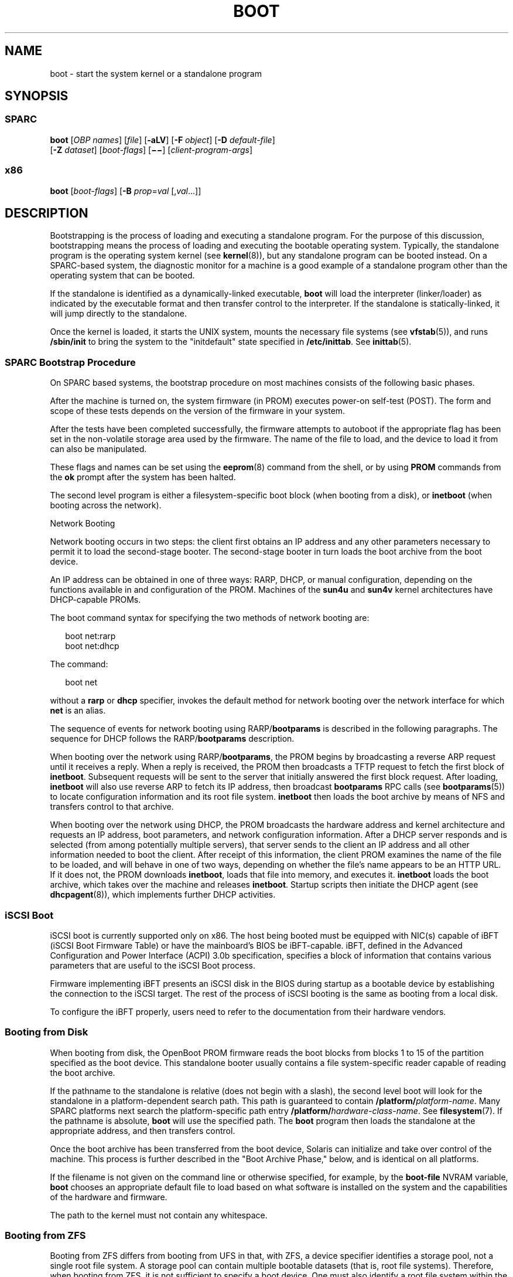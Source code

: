 '\" te
.\" Copyright 2018 OmniOS Community Edition (OmniOSce) Association.
.\" Copyright 2015 Nexenta Systems Inc.
.\" Copyright (c) 2008 Sun Microsystems, Inc. All Rights Reserved
.\" Copyright 1989 AT&T
.\" The contents of this file are subject to the terms of the Common Development and Distribution License (the "License"). You may not use this file except in compliance with the License. You can obtain a copy of the license at usr/src/OPENSOLARIS.LICENSE or http://www.opensolaris.org/os/licensing.
.\" See the License for the specific language governing permissions and limitations under the License. When distributing Covered Code, include this CDDL HEADER in each file and include the License file at usr/src/OPENSOLARIS.LICENSE. If applicable, add the following below this CDDL HEADER, with the
.\" fields enclosed by brackets "[]" replaced with your own identifying information: Portions Copyright [yyyy] [name of copyright owner]
.TH BOOT 8 "Jul 20, 2018"
.SH NAME
boot \- start the system kernel or a standalone program
.SH SYNOPSIS
.SS "SPARC"
.LP
.nf
\fBboot\fR [\fIOBP\fR \fInames\fR] [\fIfile\fR] [\fB-aLV\fR] [\fB-F\fR \fIobject\fR] [\fB-D\fR \fIdefault-file\fR]
     [\fB-Z\fR \fIdataset\fR] [\fIboot-flags\fR] [\fB\(mi\(mi\fR] [\fIclient-program-args\fR]
.fi

.SS "x86"
.LP
.nf
\fBboot\fR [\fIboot-flags\fR] [\fB-B\fR \fIprop\fR=\fIval\fR [,\fIval\fR...]]
.fi

.SH DESCRIPTION
.LP
Bootstrapping is the process of loading and executing a standalone program. For
the purpose of this discussion, bootstrapping means the process of loading and
executing the bootable operating system. Typically, the standalone program is
the operating system kernel (see \fBkernel\fR(8)), but any standalone program
can be booted instead. On a SPARC-based system, the diagnostic monitor for a
machine is a good example of a standalone program other than the operating
system that can be booted.
.sp
.LP
If the standalone is identified as a dynamically-linked executable, \fBboot\fR
will load the interpreter (linker/loader) as indicated by the executable format
and then transfer control to the interpreter. If the standalone is
statically-linked, it will jump directly to the standalone.
.sp
.LP
Once the kernel is loaded, it starts the UNIX system, mounts the necessary file
systems (see \fBvfstab\fR(5)), and runs \fB/sbin/init\fR to bring the system to
the "initdefault" state specified in \fB/etc/inittab\fR. See \fBinittab\fR(5).
.SS "SPARC Bootstrap Procedure"
.LP
On SPARC based systems, the bootstrap procedure on most machines consists of
the following basic phases.
.sp
.LP
After the machine is turned on, the system firmware (in PROM) executes power-on
self-test (POST). The form and scope of these tests depends on the version of
the firmware in your system.
.sp
.LP
After the tests have been completed successfully, the firmware attempts to
autoboot if the appropriate flag has been set in the non-volatile storage area
used by the firmware. The name of the file to load, and the device to load it
from can also be manipulated.
.sp
.LP
These flags and names can be set using the \fBeeprom\fR(8) command from the
shell, or by using \fBPROM\fR commands from the \fBok\fR prompt after the
system has been halted.
.sp
.LP
The second level program is either a filesystem-specific boot block (when
booting from a disk), or \fBinetboot\fR (when booting across
the network).
.sp
.LP
Network Booting
.sp
.LP
Network booting occurs in two steps: the client first obtains an IP address and
any other parameters necessary to permit it to load the second-stage booter.
The second-stage booter in turn loads the boot archive from the boot device.
.sp
.LP
An IP address can be obtained in one of three ways: RARP, DHCP, or manual
configuration, depending on the functions available in and configuration of the
PROM. Machines of the \fBsun4u\fR and \fBsun4v\fR kernel architectures have
DHCP-capable PROMs.
.sp
.LP
The boot command syntax for specifying the two methods of network booting are:
.sp
.in +2
.nf
boot net:rarp
boot net:dhcp
.fi
.in -2
.sp

.sp
.LP
The command:
.sp
.in +2
.nf
boot net
.fi
.in -2
.sp

.sp
.LP
without a \fBrarp\fR or \fBdhcp\fR specifier, invokes the default method for
network booting over the network interface for which \fBnet\fR is an alias.
.sp
.LP
The sequence of events for network booting using RARP/\fBbootparams\fR is
described in the following paragraphs. The sequence for DHCP follows the
RARP/\fBbootparams\fR description.
.sp
.LP
When booting over the network using RARP/\fBbootparams\fR, the PROM begins by
broadcasting a reverse ARP request until it receives a reply. When a reply is
received, the PROM then broadcasts a TFTP request to fetch the first block of
\fBinetboot\fR. Subsequent requests will be sent to the server that initially
answered the first block request. After loading, \fBinetboot\fR will also use
reverse ARP to fetch its IP address, then broadcast \fBbootparams\fR RPC calls
(see \fBbootparams\fR(5)) to locate configuration information and its root file
system. \fBinetboot\fR then loads the boot archive by means of NFS and
transfers control to that archive.
.sp
.LP
When booting over the network using DHCP, the PROM broadcasts the hardware
address and kernel architecture and requests an IP address, boot parameters,
and network configuration information. After a DHCP server responds and is
selected (from among potentially multiple servers), that server sends to the
client an IP address and all other information needed to boot the client. After
receipt of this information, the client PROM examines the name of the file to
be loaded, and will behave in one of two ways, depending on whether the file's
name appears to be an HTTP URL. If it does not, the PROM downloads
\fBinetboot\fR, loads that file into memory, and executes it. \fBinetboot\fR
loads the boot archive, which takes over the machine and releases
\fBinetboot\fR. Startup scripts then initiate the DHCP agent (see
\fBdhcpagent\fR(8)), which implements further DHCP activities.

.SS "iSCSI Boot"
.LP
iSCSI boot is currently supported only on x86. The host being booted must be
equipped with NIC(s) capable of iBFT (iSCSI Boot Firmware Table) or have the
mainboard's BIOS be iBFT-capable. iBFT, defined in the Advanced Configuration
and Power Interface (ACPI) 3.0b specification, specifies a block of information
that contains various parameters that are useful to the iSCSI Boot process.
.sp
.LP
Firmware implementing iBFT presents an iSCSI disk in the BIOS during startup as
a bootable device by establishing the connection to the iSCSI target. The rest
of the process of iSCSI booting is the same as booting from a local disk.
.sp
.LP
To configure the iBFT properly, users need to refer to the documentation from
their hardware vendors.
.SS "Booting from Disk"
.LP
When booting from disk, the OpenBoot PROM firmware reads the boot blocks from
blocks 1 to 15 of the partition specified as the boot device. This standalone
booter usually contains a file system-specific reader capable of reading the
boot archive.
.sp
.LP
If the pathname to the standalone is relative (does not begin with a slash),
the second level boot will look for the standalone in a platform-dependent
search path. This path is guaranteed to contain
\fB/platform/\fR\fIplatform-name\fR. Many SPARC platforms next search the
platform-specific path entry \fB/platform/\fR\fIhardware-class-name\fR. See
\fBfilesystem\fR(7). If the pathname is absolute, \fBboot\fR will use the
specified path. The \fBboot\fR program then loads the standalone at the
appropriate address, and then transfers control.
.sp
.LP
Once the boot archive has been transferred from the boot device, Solaris can
initialize and take over control of the machine. This process is further
described in the "Boot Archive Phase," below, and is identical on all
platforms.
.sp
.LP
If the filename is not given on the command line or otherwise specified, for
example, by the \fBboot-file\fR NVRAM variable, \fBboot\fR chooses an
appropriate default file to load based on what software is installed on the
system and the capabilities of the hardware and firmware.
.sp
.LP
The path to the kernel must not contain any whitespace.
.SS "Booting from ZFS"
.LP
Booting from ZFS differs from booting from UFS in that, with ZFS, a device
specifier identifies a storage pool, not a single root file system. A storage
pool can contain multiple bootable datasets (that is, root file systems).
Therefore, when booting from ZFS, it is not sufficient to specify a boot
device. One must also identify a root file system within the pool that was
identified by the boot device. By default, the dataset selected for booting is
the one identified by the pool's \fBbootfs\fR property. This default selection
can be overridden by specifying an alternate bootable dataset with the \fB-Z\fR
option.
.SS "Boot Archive Phase"
.LP
The boot archive contains a file system image that is mounted using an
in-memory disk. The image is self-describing, specifically containing a file
system reader in the boot block. This file system reader mounts and opens the
RAM disk image, then reads and executes the kernel contained within it. By
default, this kernel is in:
.sp
.in +2
.nf
/platform/`uname -i`/kernel/unix
.fi
.in -2
.sp

.sp
.LP
If booting from ZFS, the pathnames of both the archive and the kernel file are
resolved in the root file system (that is, dataset) selected for booting as
described in the previous section.
.sp
.LP
The initialization of the kernel continues by loading necessary drivers and
modules from the in-memory filesystem until I/O can be turned on and the root
filesystem mounted. Once the root filesystem is mounted, the in-memory
filesystem is no longer needed and is discarded.
.SS "OpenBoot PROM \fBboot\fR Command Behavior"
.LP
The OpenBoot \fBboot\fR command takes arguments of the following form:
.sp
.in +2
.nf
ok boot [\fIdevice-specifier\fR] [\fIarguments\fR]
.fi
.in -2
.sp

.sp
.LP
The default \fBboot\fR command has no arguments:
.sp
.in +2
.nf
ok boot
.fi
.in -2
.sp

.sp
.LP
If no \fIdevice-specifier\fR is given on the \fBboot\fR command line, OpenBoot
typically uses the \fIboot-device\fR or \fIdiag-device\fR \fBNVRAM\fR variable.
If no optional \fIarguments\fR are given on the command line, OpenBoot
typically uses the \fIboot-file\fR or \fIdiag-file\fR \fBNVRAM\fR variable as
default \fBboot\fR arguments. (If the system is in diagnostics mode,
\fIdiag-device\fR and \fIdiag-file\fR are used instead of \fIboot-device\fR and
\fIboot-file\fR).
.sp
.LP
\fIarguments\fR may include more than one string. All \fIargument\fR strings
are passed to the secondary booter; they are not interpreted by OpenBoot.
.sp
.LP
If any \fIarguments\fR are specified on the \fBboot\fR command line, then
neither the \fIboot-file\fR nor the \fIdiag-file\fR \fBNVRAM\fR variable is
used. The contents of the \fBNVRAM\fR variables are not merged with command
line arguments. For example, the command:
.sp
.in +2
.nf
ok \fBboot\fR \fB-s\fR
.fi
.in -2
.sp

.sp
.LP
ignores the settings in both \fIboot-file\fR and \fIdiag-file\fR; it interprets
the string \fB"-s"\fR as \fIarguments\fR. \fBboot\fR will not use the contents
of \fIboot-file\fR or \fIdiag-file\fR.
.sp
.LP
With older PROMs, the command:
.sp
.in +2
.nf
ok \fBboot net\fR
.fi
.in -2
.sp

.sp
.LP
took no arguments, using instead the settings in \fIboot-file\fR or
\fIdiag-file\fR (if set) as the default file name and arguments to pass to
boot. In most cases, it is best to allow the \fBboot\fR command to choose an
appropriate default based upon the system type, system hardware and firmware,
and upon what is installed on the root file system. Changing \fIboot-file\fR or
\fIdiag-file\fR can generate unexpected results in certain circumstances.
.sp
.LP
This behavior is found on most OpenBoot 2.x and 3.x based systems. Note that
differences may occur on some platforms.
.sp
.LP
The command:
.sp
.LP
ok \fBboot cdrom\fR
.sp
.LP
\&...also normally takes no arguments. Accordingly, if \fIboot-file\fR is set
to the 64-bit kernel filename and you attempt to boot the installation CD or
DVD with \fBboot cdrom\fR, boot will fail if the installation media contains
only a 32-bit kernel.
.sp
.LP
Because the contents of \fIboot-file\fR or \fIdiag-file\fR can be ignored
depending on the form of the \fBboot\fR command used, reliance upon
\fIboot-file\fR should be discouraged for most production systems.
.sp
.LP
Modern PROMs have enhanced the network boot support package to support the
following syntax for arguments to be processed by the package:
.sp
.LP
[\fIprotocol\fR,] [\fIkey\fR=\fIvalue\fR,]*
.sp
.LP
All arguments are optional and can appear in any order. Commas are required
unless the argument is at the end of the list. If specified, an argument takes
precedence over any default values, or, if booting using DHCP, over
configuration information provided by a DHCP server for those parameters.
.sp
.LP
\fIprotocol\fR, above, specifies the address discovery protocol to be used.
.sp
.LP
Configuration parameters, listed below, are specified as \fIkey\fR=\fIvalue\fR
attribute pairs.
.sp
.ne 2
.na
\fB\fBtftp-server\fR\fR
.ad
.sp .6
.RS 4n
IP address of the TFTP server
.RE

.sp
.ne 2
.na
\fB\fBfile\fR\fR
.ad
.sp .6
.RS 4n
file to download using TFTP
.RE

.sp
.ne 2
.na
\fB\fBhost-ip\fR\fR
.ad
.sp .6
.RS 4n
IP address of the client (in dotted-decimal notation)
.RE

.sp
.ne 2
.na
\fB\fBrouter-ip\fR\fR
.ad
.sp .6
.RS 4n
IP address of the default router
.RE

.sp
.ne 2
.na
\fB\fBsubnet-mask\fR\fR
.ad
.sp .6
.RS 4n
subnet mask (in dotted-decimal notation)
.RE

.sp
.ne 2
.na
\fB\fBclient-id\fR\fR
.ad
.sp .6
.RS 4n
DHCP client identifier
.RE

.sp
.ne 2
.na
\fB\fBhostname\fR\fR
.ad
.sp .6
.RS 4n
hostname to use in DHCP transactions
.RE

.sp
.ne 2
.na
\fB\fBhttp-proxy\fR\fR
.ad
.sp .6
.RS 4n
HTTP proxy server specification (IPADDR[:PORT])
.RE

.sp
.ne 2
.na
\fB\fBtftp-retries\fR\fR
.ad
.sp .6
.RS 4n
maximum number of TFTP retries
.RE

.sp
.ne 2
.na
\fB\fBdhcp-retries\fR\fR
.ad
.sp .6
.RS 4n
maximum number of DHCP retries
.RE

.sp
.LP
The list of arguments to be processed by the network boot support package is
specified in one of two ways:
.RS +4
.TP
.ie t \(bu
.el o
As arguments passed to the package's \fBopen\fR method, or
.RE
.RS +4
.TP
.ie t \(bu
.el o
arguments listed in the NVRAM variable \fBnetwork-boot-arguments\fR.
.RE
.sp
.LP
Arguments specified in \fBnetwork-boot-arguments\fR will be processed only if
there are no arguments passed to the package's \fBopen\fR method.
.sp
.LP
Argument Values
.sp
.LP
\fIprotocol\fR specifies the address discovery protocol to be used. If present,
the possible values are \fBrarp\fR or \fBdhcp\fR.
.sp
.LP
If other configuration parameters are specified in the new syntax and style
specified by this document, absence of the \fIprotocol\fR parameter implies
manual configuration.
.sp
.LP
If no other configuration parameters are specified, or if those arguments are
specified in the positional parameter syntax currently supported, the absence
of the \fIprotocol\fR parameter causes the network boot support package to use
the platform-specific default address discovery protocol.
.sp
.LP
Manual configuration requires that the client be provided its IP address, the
name of the boot file, and the address of the server providing the boot file
image. Depending on the network configuration, it might be required that
\fBsubnet-mask\fR and \fBrouter-ip\fR also be specified.
.sp
.LP
If the \fIprotocol\fR argument is not specified, the network boot support
package uses the platform-specific default address discovery protocol.
.sp
.LP
\fBtftp-server\fR is the IP address (in standard IPv4 dotted-decimal notation)
of the TFTP server that provides the file to download if using TFTP.
.sp
.LP
When using DHCP, the value, if specified, overrides the value of the TFTP
server specified in the DHCP response.
.sp
.LP
The TFTP RRQ is unicast to the server if one is specified as an argument or in
the DHCP response. Otherwise, the TFTP RRQ is broadcast.
.sp
.LP
\fIfile\fR specifies the file to be loaded by TFTP from the TFTP server.
.sp
.LP
When using RARP and TFTP, the default file name is the ASCII hexadecimal
representation of the IP address of the client, as documented in a preceding
section of this document.
.sp
.LP
When using DHCP, this argument, if specified, overrides the name of the boot
file specified in the DHCP response.
.sp
.LP
When using DHCP and TFTP, the default file name is constructed from the root
node's \fBname\fR property, with commas (,) replaced by periods (.).
.sp
.LP
When specified on the command line, the filename must not contain slashes
(\fB/\fR).
.sp
.LP
\fBhost-ip\fR specifies the IP address (in standard IPv4 dotted-decimal
notation) of the client, the system being booted. If using RARP as the address
discovery protocol, specifying this argument makes use of RARP unnecessary.
.sp
.LP
If DHCP is used, specifying the \fBhost-ip\fR argument causes the client to
follow the steps required of a client with an "Externally Configured Network
Address", as specified in RFC 2131.
.sp
.LP
\fBrouter-ip\fR is the IP address (in standard IPv4 dotted-decimal notation) of
a router on a directly connected network. The router will be used as the first
hop for communications spanning networks. If this argument is supplied, the
router specified here takes precedence over the preferred router specified in
the DHCP response.
.sp
.LP
\fBsubnet-mask\fR (specified in standard IPv4 dotted-decimal notation) is the
subnet mask on the client's network. If the subnet mask is not provided (either
by means of this argument or in the DHCP response), the default mask
appropriate to the network class (Class A, B, or C) of the address assigned to
the booting client will be assumed.
.sp
.LP
\fBclient-id\fR specifies the unique identifier for the client. The DHCP client
identifier is derived from this value. Client identifiers can be specified as:
.RS +4
.TP
.ie t \(bu
.el o
The ASCII hexadecimal representation of the identifier, or
.RE
.RS +4
.TP
.ie t \(bu
.el o
a quoted string
.RE
.sp
.LP
Thus, \fBclient-id="openboot"\fR and \fBclient-id=6f70656e626f6f74\fR both
represent a DHCP client identifier of 6F70656E626F6F74.
.sp
.LP
Identifiers specified on the command line must must not include slash (\fB/\fR)
or spaces.
.sp
.LP
The maximum length of the DHCP client identifier is 32 bytes, or 64 characters
representing 32 bytes if using the ASCII hexadecimal form. If the latter form
is used, the number of characters in the identifier must be an even number.
Valid characters are 0-9, a-f, and A-F.
.sp
.LP
For correct identification of clients, the client identifier must be unique
among the client identifiers used on the subnet to which the client is
attached. System administrators are responsible for choosing identifiers that
meet this requirement.
.sp
.LP
Specifying a client identifier on a command line takes precedence over any
other DHCP mechanism of specifying identifiers.
.sp
.LP
\fBhostname\fR (specified as a string) specifies the hostname to be used in
DHCP transactions. The name might or might not be qualified with the local
domain name. The maximum length of the hostname is 255 characters.
.LP
Note -
.sp
.RS 2
The \fBhostname\fR parameter can be used in service environments that require
that the client provide the desired hostname to the DHCP server. Clients
provide the desired hostname to the DHCP server, which can then register the
hostname and IP address assigned to the client with DNS.
.RE
.sp
.LP
\fBhttp-proxy\fR is specified in the following standard notation for a host:
.sp
.in +2
.nf
\fIhost\fR [":"" \fIport\fR]
.fi
.in -2
.sp

.sp
.LP
\&...where \fIhost\fR is specified as an IP ddress (in standard IPv4
dotted-decimal notation) and the optional \fIport\fR is specified in decimal.
If a port is not specified, port 8080 (decimal) is implied.
.sp
.LP
\fBtftp-retries\fR is the maximum number of retries (specified in decimal)
attempted before the TFTP process is determined to have failed. Defaults to
using infinite retries.
.sp
.LP
\fBdhcp-retries\fR is the maximum number of retries (specified in decimal)
attempted before the DHCP process is determined to have failed. Defaults to of
using infinite retries.
.SS "x86 Bootstrap Procedure"
.LP
On x86 based systems, the bootstrapping process consists of two conceptually
distinct phases, kernel loading and kernel initialization. Kernel loading is
implemented in the boot loader using the BIOS ROM on the system
board, and BIOS extensions in ROMs on peripheral boards. The BIOS loads boot
loader, starting with the first physical sector from a hard disk, DVD, or CD. If
supported by the ROM on the network adapter, the BIOS can also download the
\fBpxeboot\fR binary from a network boot server. Once the boot loader is
loaded, it in turn will load the \fBunix\fR kernel, a pre-constructed boot
archive containing kernel modules and data, and any additional files specified
in the boot loader configuration. Once specified files are loaded, the boot
loader will start the kernel to complete boot.
.sp
.LP
If the device identified by the boot loader as the boot device contains a ZFS
storage pool, the \fBmenu.lst\fR file used to create the Boot Environment menu
will be found in the dataset at the root of the pool's dataset hierarchy.
This is the dataset with the same name as the pool itself. There is always
exactly one such dataset in a pool, and so this dataset is well-suited for
pool-wide data such as the \fBmenu.lst\fR file. After the system is booted,
this dataset is mounted at /\fIpoolname\fR in the root file system.
.sp
.LP
There can be multiple bootable datasets (that is, root file systems) within a
pool. The default file system to load the kernel is identified by the boot
pool \fBbootfs\fR property (see \fBzpool\fR(8)). All bootable datasets are
listed in the \fBmenu.lst\fR file, which is used by the boot loader to compose
the Boot Environment menu, to implement support to load a kernel and boot from
an alternate Boot Environment.
.sp
.LP
Kernel initialization starts when the boot loader finishes loading the files
specified in the boot loader configuration and hands control over to the
\fBunix\fR binary. The Unix operating system initializes, links in the
necessary modules from the boot archive and mounts the root file system on
the real root device. At this point, the kernel regains
storage I/O, mounts additional file systems (see \fBvfstab\fR(5)), and starts
various operating system services (see \fBsmf\fR(7)).

.SH OPTIONS
.SS "SPARC"
.LP
The following SPARC options are supported:
.sp
.ne 2
.na
\fB\fB-a\fR\fR
.ad
.sp .6
.RS 4n
The boot program interprets this flag to mean \fBask me\fR, and so it prompts
for the name of the standalone. The \fB\&'\fR\fB-a\fR\fB\&'\fR flag is then
passed to the standalone program.
.RE

.sp
.ne 2
.na
\fB\fB-D\fR \fIdefault-file\fR\fR
.ad
.sp .6
.RS 4n
Explicitly specify the \fIdefault-file\fR. On some systems, \fBboot\fR chooses
a dynamic default file, used when none is otherwise specified. This option
allows the \fIdefault-file\fR to be explicitly set and can be useful when
booting \fBkmdb\fR(1) since, by default, \fBkmdb\fR loads the default-file as
exported by the \fBboot\fR program.
.RE

.sp
.ne 2
.na
\fB\fB-F\fR \fIobject\fR\fR
.ad
.sp .6
.RS 4n
Boot using the named object. The object must be either an ELF executable or
bootable object containing a boot block. The primary use is to boot the
failsafe boot archive.
.RE

.sp
.ne 2
.na
\fB\fB-L\fR\fR
.ad
.sp .6
.RS 4n
List the bootable datasets within a ZFS pool. You can select one of the
bootable datasets in the list, after which detailed instructions for booting
that dataset are displayed. Boot the selected dataset by following the
instructions. This option is supported only when the boot device contains a ZFS
storage pool.
.RE

.sp
.ne 2
.na
\fB\fB-V\fR\fR
.ad
.sp .6
.RS 4n
Display verbose debugging information.
.RE

.sp
.ne 2
.na
\fB\fIboot-flags\fR\fR
.ad
.sp .6
.RS 4n
The boot program passes all \fIboot-flags\fR to \fBfile\fR. They are not
interpreted by \fBboot\fR. See the \fBkernel\fR(8) and \fBkmdb\fR(1) manual
pages for information about the options available with the default standalone
program.
.RE

.sp
.ne 2
.na
\fB\fIclient-program-args\fR\fR
.ad
.sp .6
.RS 4n
The \fBboot\fR program passes all \fIclient-program-args\fR to \fIfile\fR. They
are not interpreted by \fBboot\fR.
.RE

.sp
.ne 2
.na
\fB\fIfile\fR\fR
.ad
.sp .6
.RS 4n
Name of a standalone program to \fBboot\fR. If a filename is not explicitly
specified, either on the \fBboot\fR command line or in the \fIboot-file\fR
NVRAM variable, \fBboot\fR chooses an appropriate default filename.
.RE

.sp
.ne 2
.na
\fB\fIOBP\fR \fInames\fR\fR
.ad
.sp .6
.RS 4n
Specify the open boot prom designations. For example, on Desktop SPARC based
systems, the designation \fB/sbus/esp@0,800000/sd@3,0:a\fR indicates a
\fBSCSI\fR disk (sd) at target 3, lun0 on the \fBSCSI\fR bus, with the esp host
adapter plugged into slot 0.
.RE

.sp
.ne 2
.na
\fB\fB-Z\fR \fIdataset\fR\fR
.ad
.sp .6
.RS 4n
Boot from the root file system in the specified ZFS dataset.
.RE

.SS "x86"
.LP
The following x86 options are supported:
.sp
.ne 2
.na
\fB\fB-B\fR \fIprop\fR=\fIval\fR...\fR
.ad
.sp .6
.RS 4n
One or more property-value pairs to be passed to the kernel. Multiple
property-value pairs must be separated by a comma. Use of this option is the
equivalent of the command: \fBeeprom\fR \fIprop\fR=\fIval\fR. See
\fBeeprom\fR(8) for available properties and valid values.
.RE

.sp
.ne 2
.na
\fB\fIboot-flags\fR\fR
.ad
.sp .6
.RS 4n
The boot program passes all \fIboot-flags\fR to \fBfile\fR. They are not
interpreted by \fBboot\fR. See \fBkernel\fR(8) and \fBkmdb\fR(1) for
information about the options available with the kernel.
.RE

.SH X86 BOOT SEQUENCE DETAILS
.LP
After a PC-compatible machine is turned on, the system firmware in the \fBBIOS
ROM\fR executes a power-on self test (POST), runs \fBBIOS\fR extensions in
peripheral board \fBROMs,\fR and invokes software interrupt INT 19h, Bootstrap.
The INT 19h handler typically performs the standard PC-compatible boot, which
consists of trying to read the first physical sector from the first diskette
drive, or, if that fails, from the first hard disk. The processor then jumps to
the first byte of the sector image in memory.
.SH X86 PRIMARY BOOT
.LP
The first sector on a hard disk contains the master boot block (first stage of
the boot program), which contains the master boot program and the Master Boot
Record (\fBMBR\fR) table. The master boot program has recorded the location of
the secondary stage of the boot program and using this location, master boot
will load and start the secondary stage of the boot program.

To support booting multiple operating systems, the master boot program is also
installed as the first sector of the partition with the illumos root file
system. This will allow configuring third party boot programs to use the
chainload technique to boot illumos system.

If the first stage is installed on the master boot block (see the \fB-m\fR
option of \fBinstallboot\fR(8)), then \fBstage2\fR is loaded directly
from the Solaris partition regardless of the active partition.
.sp
.LP
A similar sequence occurs for DVD or CD boot, but the master boot block location
and contents are dictated by the El Torito specification. The El Torito boot
will then continue in the same way as with the hard disk.
.sp
.LP
Floppy booting is not longer supported. Booting from USB devices follows the
same procedure as with hard disks.
.sp
.LP
An x86 \fBMBR\fR partition for the Solaris software begins with a
one-cylinder boot slice, which contains the boot loader \fBstage1\fR in the
first sector, the standard Solaris disk label and volume table of contents
(VTOC) in the second and third sectors, and in case the UFS file system is
used for the root file system, \fBstage2\fR in the fiftieth and subsequent
sectors.

If the zfs boot is used, \fBstage2\fR is always stored in the zfs pool
boot program area.
.sp
.LP
The behavior is slightly different when a disk is using \fBEFI\fR
partitioning.

To support a UFS root file system in the \fBEFI\fR partition, the \fBstage2\fR
must be stored on separate dedicated partition, as there is no space in UFS
file system boot program area to store the current \fBstage2\fR. This separate
dedicated partition is used as raw disk space, and must have enough space
for both \fBstage1\fR and \fBstage2\fR. The type (tag) of this partition
must be \fBboot\fR, \fBEFI\fR UUID:
.sp
.in +2
.nf
\fB6a82cb45-1dd2-11b2-99a6-080020736631\fR
.fi
.in -2
.sp
For the UUID reference, please see \fB/usr/include/sys/efi_partition.h\fR.

In case of a whole disk zfs pool configuration, the \fBstage1\fR is always
installed in the first sector of the disk, and it always loads \fBstage2\fR
from the partition specified at the boot loader installation time.
.sp
.LP
Once \fBstage2\fR is running, it will load and start the third stage boot
program from root file system. Boot loader supports loading from the ZFS,
UFS and PCFS file systems. The stage3 boot program defaults to be
\fB/boot/loader\fR, and implements a user interface to load and boot the
unix kernel.
.sp
.LP
For network booting, the supported method is Intel's Preboot eXecution
Environment (PXE) standard. When booting from the network using PXE, the system
or network adapter BIOS uses DHCP to locate a network bootstrap program
(\fBpxeboot\fR) on a boot server and reads it using Trivial File Transfer
Protocol (TFTP). The BIOS executes the \fBpxeboot\fR by jumping to its first
byte in memory. The \fBpxeboot\fR program is combined stage2 and stage2 boot
program and implements user interface to load and boot unix kernel.
.SH X86 KERNEL STARTUP
.LP
The kernel startup process is independent of the kernel loading process. During
kernel startup, console I/O goes to the device specified by the \fBconsole\fR
property.
.sp
.LP
When booting from UFS, the root device is specified by the \fBbootpath\fR
property, and the root file system type is specified by the \fBfstype\fR
property. These properties should be setup by the Solaris Install/Upgrade
process in \fB/boot/solaris/bootenv.rc\fR and can be overridden with the
\fB-B\fR option, described above (see the \fBeeprom\fR(8) man page).
.sp
.LP
When booting from ZFS, the root device is automatically passed by the boot
loader to the kernel as a boot parameter \fB-B\fR \fBzfs-bootfs\fR. The actual
value used by the boot loader can be observed with the \fBeeprom bootcmd\fR
command.
.sp
.LP
If the console properties are not present, console I/O defaults to \fBscreen\fR
and \fBkeyboard\fR. The root device defaults to \fBramdisk\fR and the file
system defaults to \fBufs\fR.
.SH EXAMPLES
.SS "SPARC"
.LP
\fBExample 1 \fRTo Boot the Default Kernel In Single-User Interactive Mode
.sp
.LP
To boot the default kernel in single-user interactive mode, respond to the
\fBok\fR prompt with one of the following:

.sp
.in +2
.nf
\fBboot\fR \fB\fR\fB-as\fR

\fBboot\fR \fBdisk3\fR \fB-as\fR
.fi
.in -2
.sp

.LP
\fBExample 2 \fRNetwork Booting
.sp
.LP
To illustrate some of the subtle repercussions of various boot command line
invocations, assume that the \fBnetwork-boot-arguments\fR are set and that
\fBnet\fR is devaliased as shown in the commands below.

.sp
.LP
In the following command, device arguments in the device alias are processed by
the device driver. The network boot support package processes arguments in
\fBnetwork-boot-arguments\fR.

.sp
.in +2
.nf
\fBboot net\fR
.fi
.in -2
.sp

.sp
.LP
The command below results in no device arguments. The network boot support
package processes arguments in \fBnetwork-boot-arguments\fR.

.sp
.in +2
.nf
\fBboot net:\fR
.fi
.in -2
.sp

.sp
.LP
The command below results in no device arguments. \fBrarp\fR is the only
network boot support package argument. \fBnetwork-boot-arguments\fR is ignored.

.sp
.in +2
.nf
\fBboot net:rarp\fR
.fi
.in -2
.sp

.sp
.LP
In the command below, the specified device arguments are honored. The network
boot support package processes arguments in \fBnetwork-boot-arguments\fR.

.sp
.in +2
.nf
\fBboot net:speed=100,duplex=full\fR
.fi
.in -2
.sp

.SS "x86"
.LP
\fBExample 3 \fRTo Boot the Default Kernel In 64-bit Single-User Interactive
Mode
.sp
.LP
To boot the default kernel in single-user interactive mode, press the ESC key
to get the boot loader \fBok\fR prompt and enter:

.sp
.in +2
.nf
boot -as
.fi
.in -2

.SH FILES
.ne 2
.na
\fB\fB/etc/inittab\fR\fR
.ad
.sp .6
.RS 4n
Table in which the \fBinitdefault\fR state is specified
.RE

.sp
.ne 2
.na
\fB\fB/sbin/init\fR\fR
.ad
.sp .6
.RS 4n
Program that brings the system to the \fBinitdefault\fR state
.RE

.SS "64-bit SPARC Only"
.ne 2
.na
\fB\fB/platform/\fR\fIplatform-name\fR\fB/kernel/sparcv9/unix\fR\fR
.ad
.sp .6
.RS 4n
Default program to boot system.
.RE

.SS "x86 Only"
.ne 2
.na
\fB\fB/boot\fR\fR
.ad
.sp .6
.RS 4n
Directory containing boot-related files.
.RE

.sp
.ne 2
.na
\fB\fB/rpool/boot/menu.lst\fR\fR
.ad
.sp .6
.RS 4n
Menu index file of bootable operating systems displayed by the boot loader.
.sp
\fBNote:\fR this file is located on the root ZFS pool. While many installs
often name their root zpool 'rpool', this is not required and the
/rpool in the path above should be substituted with the name of
the root pool of your current system.
.RE

.sp
.ne 2
.na
\fB\fB/platform/i86pc/kernel/unix\fR\fR
.ad
.sp .6
.RS 4n
32-bit kernel.
.RE

.SS "64-bit x86 Only"
.ne 2
.na
\fB\fB/platform/i86pc/kernel/amd64/unix\fR\fR
.ad
.sp .6
.RS 4n
64-bit kernel.
.RE

.SH SEE ALSO
.LP
.BR kmdb (1),
.BR uname (1),
.BR uadmin (2),
.BR bootparams (5),
.BR inittab (5),
.BR vfstab (5),
.BR filesystem (7),
.BR bootadm (8),
.BR eeprom (8),
.BR init (8),
.BR installboot (8),
.BR kernel (8),
.BR monitor (8),
.BR shutdown (8),
.BR svcadm (8),
.BR umountall (8),
.BR zpool (8)
.sp
.LP
RFC 903, \fIA Reverse Address Resolution Protocol\fR,
\fBhttp://www.ietf.org/rfc/rfc903.txt\fR
.sp
.LP
RFC 2131, \fIDynamic Host Configuration Protocol\fR,
\fBhttp://www.ietf.org/rfc/rfc2131.txt\fR
.sp
.LP
RFC 2132, \fIDHCP Options and BOOTP Vendor Extensions\fR,
\fBhttp://www.ietf.org/rfc/rfc2132.txt\fR
.sp
.LP
RFC 2396, \fIUniform Resource Identifiers (URI): Generic Syntax\fR,
\fBhttp://www.ietf.org/rfc/rfc2396.txt\fR
.sp
.LP
\fI\fR
.sp
.LP
\fISun Hardware Platform Guide\fR
.sp
.LP
\fIOpenBoot Command Reference Manual\fR
.SH WARNINGS
.LP
The \fBboot\fR utility is unable to determine which files can be used as
bootable programs. If the booting of a file that is not bootable is requested,
the \fBboot\fR utility loads it and branches to it. What happens after that is
unpredictable.
.SH NOTES
.LP
\fIplatform-name\fR can be found using the \fB-i\fR option of \fBuname\fR(1).
\fIhardware-class-name\fR can be found using the \fB-m\fR option of
\fBuname\fR(1).
.sp
.LP
The current release of the Solaris operating system does not support machines
running an UltraSPARC-I CPU.
